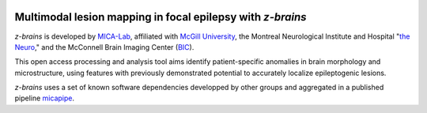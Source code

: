 .. image:: https://img.shields.io/badge/license-BSD-critical
   :target: https://opensource.org/licenses/BSD-3-Clause 

.. image:: https://readthedocs.org/projects/z-brains/badge/?version=latest&color=brightgreen
  :target: https://z-brains.readthedocs.io/en/latest/?badge=latest
  :alt: Documentation Status

.. image:: https://img.shields.io/github/stars/MICA-MNI/z-brains.svg?style=flat&label=%E2%9C%A8%EF%B8%8F%20be%20a%20stargazer&color=brightgreen
  :target: https://github.com/MICA-MNI/z-brains/stargazers
  :alt: GitHub stars

.. image:: https://img.shields.io/github/issues/MICA-MNI/z-brains?color=brightgreen
  :target: https://github.com/MICA-MNI/z-brains/issues
  :alt: GitHub issues 
   
.. image:: https://img.shields.io/github/stars/MICA-MNI/z-brains.svg?style=flat&label=%E2%9C%A8%EF%B8%8F%20be%20a%20stargazer&color=critical
    :target: https://github.com/MICA-MNI/z-brains/stargazers  

    
Multimodal lesion mapping in focal epilepsy with `z-brains`
--------------------------------------------

`z-brains` is developed by `MICA-Lab <https://mica-mni.github.io>`_, affiliated with `McGill University <https://www.mcgill.ca/>`_, the Montreal Neurological Institute and Hospital "`the Neuro <https://www.mcgill.ca/neuro/>`_," and the McConnell Brain Imaging Center (`BIC <https://www.mcgill.ca/bic/>`_).

This open access processing and analysis tool aims identify patient-specific anomalies in brain morphology and microstructure, using features with previously demonstrated potential to accurately localize epileptogenic lesions. 

`z-brains` uses a set of known software dependencies developped by other groups and aggregated in a published pipeline `micapipe <https://github.com/MICA-MNI/micapipe>`_.
